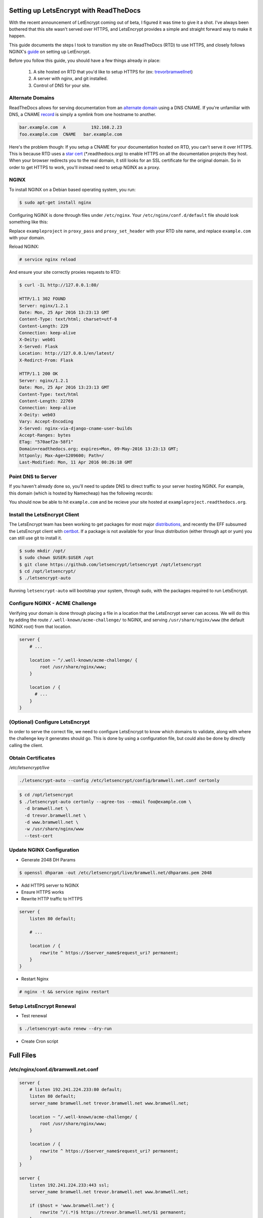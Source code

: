 .. _letsencrypt-readthedocs:

Setting up LetsEncrypt with ReadTheDocs
=======================================

With the recent announcement of LetEncrypt coming out of beta, I figured
it was time to give it a shot. I've always been bothered that this site
wasn't served over HTTPS, and LetsEncrypt provides a simple and straight
forward way to make it happen.

This guide documents the steps I took to transition my site on
ReadTheDocs (RTD) to use HTTPS, and closely follows NGINX's `guide`_ on
setting up LetEncrypt.

Before you follow this guide, you should have a few things already in
place:

 1. A site hosted on RTD that you'd like to setup HTTPS for (ex:
    trevorbramwellnet_)

 2. A server with nginx, and git installed.

 3. Control of DNS for your site.

.. _trevorbramwellnet: http://trevorbramwellnet.readthedocs.io/en/latest/
.. _guide: https://www.nginx.com/blog/free-certificates-lets-encrypt-and-nginx/

Alternate Domains
-----------------

ReadTheDocs allows for serving documentation from an `alternate domain`_ using
a DNS CNAME. If you're unfamiliar with DNS, a CNAME record_ is simply a
symlink from one hostname to another.

.. code-block:: console

  bar.example.com  A          192.168.2.23
  foo.example.com  CNAME   bar.example.com

Here's the problem though: If you setup a CNAME for your documentation
hosted on RTD, you can't serve it over HTTPS. This is because RTD uses a
`star cert`_ (\*.readthedocs.org) to enable HTTPS on all the
documentation projects they host. When your browser redirects you to the
real domain, it still looks for an SSL certificate for the original domain.
So in order to get HTTPS to work, you'll instead need to setup NGINX
as a proxy.

.. _alternate domain: https://docs.readthedocs.org/en/latest/alternate_domains.html
.. _record: https://en.wikipedia.org/wiki/CNAME_record
.. _star cert: https://en.wikipedia.org/wiki/Wildcard_certificate

NGINX
-----

To install NGINX on a Debian based operating system, you run:

.. code-block:: console

  $ sudo apt-get install nginx

Configuring NGINX is done through files under ``/etc/nginx``. Your
``/etc/nginx/conf.d/default`` file should look something like this:

.. code-block:: nginx
    :caption: /etc/nginx/conf.d/default

    server {
        listen 80 default;
        server_name example.com;

        location / {
            proxy_pass https://exampleproject.readthedocs.org:443;
            proxy_set_header Host $http_host;
            proxy_set_header X-Forwarded-Proto http;
            proxy_set_header X-Real-IP $remote_addr;
            proxy_set_header X-Scheme $scheme;
            proxy_set_header X-RTD-SLUG exampleproject;
            proxy_connect_timeout 10s;
            proxy_read_timeout 20s;
        }
    }

Replace ``exampleproject`` in ``proxy_pass`` and ``proxy_set_header``
with your RTD site name, and replace ``example.com`` with your domain.

Reload NGINX:

.. code-block:: console

  # service nginx reload

And ensure your site correctly proxies requests to RTD:

.. code-block:: console

   $ curl -IL http://127.0.0.1:80/

   HTTP/1.1 302 FOUND
   Server: nginx/1.2.1
   Date: Mon, 25 Apr 2016 13:23:13 GMT
   Content-Type: text/html; charset=utf-8
   Content-Length: 229
   Connection: keep-alive
   X-Deity: web01
   X-Served: Flask
   Location: http://127.0.0.1/en/latest/
   X-Redirct-From: Flask

   HTTP/1.1 200 OK
   Server: nginx/1.2.1
   Date: Mon, 25 Apr 2016 13:23:13 GMT
   Content-Type: text/html
   Content-Length: 22769
   Connection: keep-alive
   X-Deity: web03
   Vary: Accept-Encoding
   X-Served: nginx-via-django-cname-user-builds
   Accept-Ranges: bytes
   ETag: "570aef2a-58f1"
   Domain=readthedocs.org; expires=Mon, 09-May-2016 13:23:13 GMT;
   httponly; Max-Age=1209600; Path=/
   Last-Modified: Mon, 11 Apr 2016 00:26:18 GMT

Point DNS to Server
-------------------

If you haven't already done so, you'll need to update DNS to direct
traffic to your server hosting NGINX. For example, this domain (which is
hosted by Namecheap) has the following records:

.. image:: _static/letsencrypt/namecheap.png

You should now be able to hit ``example.com`` and be recieve your site
hosted at ``exampleproject.readthedocs.org``.

Install the LetsEncrypt Client
------------------------------

The LetsEncrypt team has been working to get packages for most major
distributions_, and recently the EFF subsumed the LetsEncrypt client
with certbot_. If a package is not available for your linux distribution
(either through apt or yum) you can still use git to install it.

.. code-block:: console

  $ sudo mkdir /opt/
  $ sudo chown $USER:$USER /opt 
  $ git clone https://github.com/letsencrypt/letsencrypt /opt/letsencrypt
  $ cd /opt/letsencrypt/
  $ ./letsencrypt-auto

Running ``letsencrypt-auto`` will bootstrap your system, through sudo, with the
packages required to run LetsEncrypt.

.. _distributions: https://letsencrypt.org/getting-started/
.. _certbot: https://certbot.eff.org/


Configure NGINX - ACME Challenge
--------------------------------

Verifying your domain is done through placing a file in a location that
the LetsEncrypt server can access. We will do this by adding the route
``/.well-known/acme-challenge/`` to NGINX, and serving
``/usr/share/nginx/www`` (the default NGINX root) from that location.

.. code-block:: nginx

    server {
        # ...

        location ~ ^/.well-known/acme-challenge/ {
            root /usr/share/nginx/www;
        }

        location / {
          # ...
        }
    }

(Optional) Configure LetsEncrypt
--------------------------------

In order to serve the correct file, we need to configure LetsEncrypt to
know which domains to validate, along with where the challenge key it
generates should go. This is done by using a configuration file, but
could also be done by directly calling the client.

.. code-block:: console
    :caption: /etc/letsencrypt/config/bramwell.net.conf

    domains = bramwell.net trevor.bramwell.net www.bramwell.net

    # increase key size
    rsa-key-size = 4096

    # Replace the current server line with the follow to test obtaining
    # certificates against the staging api.
    # server = https://acme-staging.api.letsencrypt.org/directory
    server = https://acme-v01.api.letsencrypt.org/directory

    # this address will receive renewal reminders, IIRC
    email = foo@example.com

    # turn off the ncurses UI, we want this to be run as a cronjob
    text = True

    # authenticate by placing a file in the webroot (under
    .well-known/acme-challenge/) and then letting
    # LE fetch it
    authenticator = webroot
    webroot-path = /usr/share/nginx/www/


Obtain Certificates
-------------------

`/etc/letsencrypt/live`

.. code-block:: console

  ./letsencrypt-auto --config /etc/letsencrypt/config/bramwell.net.conf certonly

.. code-block:: console

  $ cd /opt/letsencrypt
  $ ./letsencrypt-auto certonly --agree-tos --email foo@example.com \
    -d bramwell.net \
    -d trevor.bramwell.net \
    -d www.bramwell.net \
    -w /usr/share/nginx/www
    --test-cert

Update NGINX Configuration
--------------------------

- Generate 2048 DH Params

.. code-block:: console

   $ openssl dhparam -out /etc/letsencrypt/live/bramwell.net/dhparams.pem 2048

- Add HTTPS server to NGINX

- Ensure HTTPS works
- Rewrite HTTP traffic to HTTPS

.. code-block:: nginx

  server {
      listen 80 default;

      # ...

      location / {
          rewrite ^ https://$server_name$request_uri? permanent;
      }
  }

- Restart Nginx

.. code-block:: console

  # nginx -t && service nginx restart

Setup LetsEncrypt Renewal
-------------------------

- Test renewal

.. code-block:: console

  $ ./letsencrypt-auto renew --dry-run

- Create Cron script

.. code-block:: bash
    :caption: /etc/cron.monthly/letsencrypt

    #! /bin/sh

    # Renew certs
    cd /opt/letsencrypt && ./letsencrypt-auto renew

    # make sure nginx picks them up
    [ $? -eq 0 ] && ( nginx -t && service nginx restart )



Full Files
==========

/etc/nginx/conf.d/bramwell.net.conf
-----------------------------------

.. code-block:: nginx

  server {
      # listen 192.241.224.233:80 default;
      listen 80 default;
      server_name bramwell.net trevor.bramwell.net www.bramwell.net;

      location ~ ^/.well-known/acme-challenge/ {
          root /usr/share/nginx/www;
      }

      location / {
          rewrite ^ https://$server_name$request_uri? permanent;
      }
  }

  server {
      listen 192.241.224.233:443 ssl;
      server_name bramwell.net trevor.bramwell.net www.bramwell.net;

      if ($host = 'www.bramwell.net') {
          rewrite ^/(.*)$ https://trevor.bramwell.net/$1 permanent;
      }

      add_header Strict-Transport-Security "max-age=31536000";

      ssl on;
      ssl_certificate /etc/letsencrypt/live/bramwell.net/fullchain.pem;
      ssl_certificate_key /etc/letsencrypt/live/bramwell.net/privkey.pem;
      ssl_dhparam /etc/letsencrypt/live/bramwell.net/dhparams.pem;

      include /etc/letsencrypt/options-ssl-nginx.conf;

      location / {
          proxy_pass https://trevorbramwellnet.readthedocs.org:443;
          proxy_set_header Host $http_host;
          proxy_set_header X-Forwarded-Proto http;
          proxy_set_header X-Real-IP $remote_addr;
          proxy_set_header X-Scheme $scheme;
          proxy_set_header X-RTD-SLUG trevorbramwellnet;
          proxy_connect_timeout 10s;
          proxy_read_timeout 20s;
      }
  }

/etc/cron.monthly/letsencrypt
-----------------------------

.. code-block:: bash

  #! /bin/sh

  # Renew certs
  cd /opt/letsencrypt && ./letsencrypt-auto renew

  # make sure nginx picks them up
  [ $? -eq 0 ] && ( nginx -t && service nginx restart )

/etc/letsencrypt/renewal/bramwell.net.conf
------------------------------------------

.. code-block:: ini

  cert = /etc/letsencrypt/live/bramwell.net/cert.pem
  privkey = /etc/letsencrypt/live/bramwell.net/privkey.pem
  chain = /etc/letsencrypt/live/bramwell.net/chain.pem
  fullchain = /etc/letsencrypt/live/bramwell.net/fullchain.pem

  # Options used in the renewal process
  [renewalparams]
  authenticator = webroot
  installer = None
  account = ACCOUNT_KEY
  server = https://acme-v01.api.letsencrypt.org/directory
  rsa_key_size = 4096
  webroot_path = /usr/share/nginx/www,
  [[webroot_map]]
  bramwell.net = /usr/share/nginx/www
  trevor.bramwell.net = /usr/share/nginx/www
  www.bramwell.net = /usr/share/nginx/www

